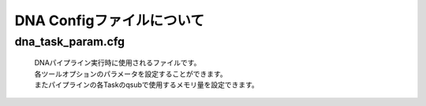 ========================================
DNA Configファイルについて
========================================

dna_task_param.cfg
------------------

 | DNAパイプライン実行時に使用されるファイルです。
 | 各ツールオプションのパラメータを設定することができます。
 | またパイプラインの各Taskのqsubで使用するメモリ量を設定できます。

.. code-block:: cfg
    :linenos:

   #
   # Genomon pipeline configuration file
   #
   
   [REFERENCE]
   # prepared reference fasta file
   ref_fasta              = /home/w3varann/genomon_pipeline-2.2.0/database/GRCh37/GRCh37.fa
   interval_list          = /home/w3varann/genomon_pipeline-2.2.0/database/GRCh37/GRCh37_noScaffold_noDecoy.interval_list
   hg19_genome            = /home/w3varann/genomon_pipeline-2.2.0/tools/bedtools-2.24.0/genomes/human.hg19.genome
   gaptxt                 = /home/w3varann/genomon_pipeline-2.2.0/database/hg19.fa/gap.txt
   bait_file              = /home/w3varann/genomon_pipeline-2.2.0/database/bait/refGene.coding.exon.151207.bed
   simple_repeat_tabix_db = /home/w3varann/genomon_pipeline-2.2.0/database/tabix/simpleRepeat.bed.bgz
   HGVD_tabix_db          = /home/w3varann/genomon_pipeline-2.2.0/database/tabix/DBexome20131010.bed.gz
   
   [SOFTWARE]
   # prepared tools
   blat                   = /home/w3varann/genomon_pipeline-2.2.0/tools/blat_x86_64/blat
   bwa                    = /home/w3varann/genomon_pipeline-2.2.0/tools/bwa-0.7.8/bwa
   samtools               = /home/w3varann/genomon_pipeline-2.2.0/tools/samtools-1.2/samtools
   bedtools               = /home/w3varann/genomon_pipeline-2.2.0/tools/bedtools-2.24.0/bin/bedtools
   biobambam              = /home/w3varann/genomon_pipeline-2.2.0/tools/biobambam-0.0.191/bin
   PCAP                   = /home/w3varann/genomon_pipeline-2.2.0/tools/PCAP-core-dev.20150511
   genomon_sv             = /home/w3varann/genomon_pipeline-2.2.0/python2.7-packages/bin/GenomonSV
   mutfilter              = /home/w3varann/genomon_pipeline-2.2.0/python2.7-packages/bin/mutfilter
   ebfilter               = /home/w3varann/genomon_pipeline-2.2.0/python2.7-packages/bin/EBFilter
   fisher                 = /home/w3varann/genomon_pipeline-2.2.0/python2.7-packages/bin/fisher
   mutanno                = /home/w3varann/genomon_pipeline-2.2.0/python2.7-packages/bin/mutanno
   genomon_pa             = /home/w3varann/genomon_pipeline-2.2.0/python2.7-packages/bin/genomon_pa
   pa_plot                = /home/w3varann/genomon_pipeline-2.2.0/python2.7-packages/bin/pa_plot
   mutil                  = /home/w3varann/genomon_pipeline-2.2.0/python2.7-packages/bin/mutil
   
   # annovar needs to be installed individually
   annovar                = /your_annovar
   
   [ENV]
   PERL5LIB               = /home/w3varann/.local/lib/perl/lib:/home/w3varann/.local/lib/perl/lib/perl5:/home/w3varann/.local/lib/perl/lib/perl5/x86_64-linux-thread-multi
   PYTHONHOME             = /usr/local/package/python2.7/current
   PYTHONPATH             = /home/w3varann/genomon_pipeline-2.2.0/python2.7-packages/lib/python
   LD_LIBRARY_PATH        = /usr/local/package/python2.7/current/lib:/home/w3varann/genomon_pipeline-2.2.0/python2.7-packages/lib
   
   
   ######################################################################
   #
   # Analysis parameters
   #
   #   If not defined, default values are going to be used in the pipeline.
   #
   
   ##########
   # parameters for bam2fastq
   [bam2fastq]
   qsub_option = -l s_vmem=1G,mem_req=1G
   
   ##########
   # parameters for split fastq
   [split_fastq]
   qsub_option = -l s_vmem=1G,mem_req=1G
   split_fastq_line_number = 40000000
   fastq_filter = False
   
   ##########
   # parameters for bwa_mem
   [bwa_mem]
   qsub_option = -l s_vmem=10.6G,mem_req=10.6G
   bwa_params = -T 0
   
   ##########
   ## BAM markduplicates
   [markduplicates]
   qsub_option = -l s_vmem=10.6G,mem_req=10.6G
   java_memory = 10.6G
   
   ##########
   # BAM file statistics
   [bam_stats]
   qsub_option = -l s_vmem=1G,mem_req=1G
   
   [coverage]
   qsub_option = -l s_vmem=1G,mem_req=1G
   coverage    = 2,10,20,30,40,50,100
   wgs_flag = False
   wgs_incl_bed_width = 1000000
   wgs_i_bed_lines = 10000
   wgs_i_bed_width = 100
   
   [summary]
   qsub_option = -l s_vmem=1G,mem_req=1G
   
   ###########
   # mutation call
   [mutation_call]
   qsub_option = -l s_vmem=5.3G,mem_req=5.3G
   
   [fisher_mutation_call]
   min_depth = 8
   map_quality = 20
   base_quality = 15
   disease_min_allele_frequency = 0.02
   control_max_allele_frequency = 0.1
   fisher_thres_hold = 0.1
   post_10_q = 0.02
   fisher_pval-log10_thres = 1.0
   post_10_q_thres = 0.1
   
   [realignment_filter]
   disease_min_mismatch=4
   control_max_mismatch=2
   score_diff=5
   window_size=200
   max_depth=5000
   fisher_pval-log10_thres = 1.0
   post_10_q_thres = 0.1
   
   [indel_filter]
   search_length=40
   neighbor=5
   base_quality=20
   min_depth=8
   max_mismatch=100000
   max_allele_freq=1
   
   [breakpoint_filter]
   max_depth=1000
   min_clip_size=20
   junc_num_thres=0
   map_quality=10
   
   [eb_filter]
   map_quality = 20
   base_quality = 15
   ebcall_pval-log10_thres = 4.0
   
   [annotation]
   active_annovar_flag = False
   table_annovar_params = -buildver hg19 -remove --otherinfo -protocol refGene,cytoBand,genomicSuperDups,esp6500siv2_all,1000g2010nov_all,1000g2014oct_all,1000g2014oct_afr,1000g2014oct_eas,1000g2014oct_eur,snp131,snp138,snp131NonFlagged,snp138NonFlagged,cosmic68wgs,cosmic70,clinvar_20150629,ljb26_all -operation g,r,r,f,f,f,f,f,f,f,f,f,f,f,f,f,f
   active_HGVD_flag = False
   
   [mutation_merge]
   qsub_option = -l s_vmem=2G,mem_req=2G
   
   ##########
   ## Genomon SV
   [genomon_sv]
   param_file = /home/w3varann/genomon_pipeline-2.1.0/database/GenomonSV/param.yaml
   
   [sv_parse]
   qsub_option = -l s_vmem=2G,mem_req=2G
   
   [sv_merge]
   qsub_option = -l s_vmem=2G,mem_req=2G
   
   [sv_filt]
   qsub_option = -l s_vmem=2G,mem_req=2G
   
   ##########
   ## Post Analysis
   [pa_plot]
   enable = True
   title = Genomon
   config_file = /home/w3varann/genomon_pipeline-2.1.0/tools/paplot-0.2.7/paplot.cfg
   qsub_option = -l s_vmem=2G,mem_req=2G
   
   [post_analysis]
   enable = True
   config_file = /home/w3varann/genomon_pipeline-2.1.0/tools/GenomonPostAnalysis-1.0.1/genomon_post_analysis.cfg
   qsub_option = -l s_vmem=2G,mem_req=2G
